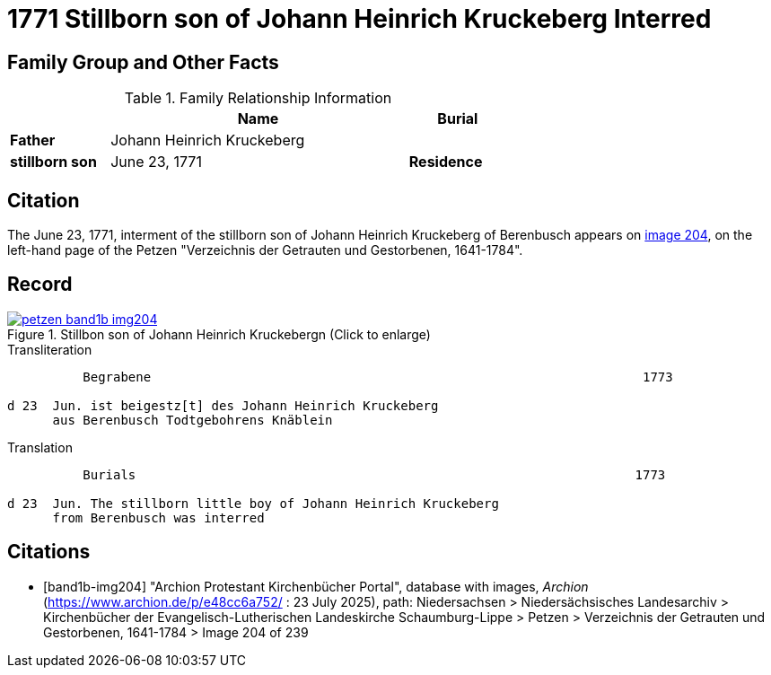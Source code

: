 = 1771 Stillborn son of Johann Heinrich Kruckeberg Interred
:page-role: doc-width

== Family Group and Other Facts

.Family Relationship Information
[%header,width="65%",cols="1,3,1"]
|===
||Name|Burial

|*Father*|Johann Heinrich Kruckeberg|

|*stillborn son*|June 23, 1771

|*Residence*|Berenbusch
|===

== Citation

The June 23, 1771, interment of the stillborn son of Johann Heinrich Kruckeberg of Berenbusch
appears on <<band1b-img204, image 204>>, on the left-hand page of the Petzen "Verzeichnis der
Getrauten und Gestorbenen, 1641-1784".

== Record

image::petzen-band1b-img204.jpg[title="Stillbon son of Johann Heinrich Kruckebergn (Click to enlarge)",link=self]

.Transliteration
....
          Begrabene                                                                 1773

d 23  Jun. ist beigestz[t] des Johann Heinrich Kruckeberg
      aus Berenbusch Todtgebohrens Knäblein
....

.Translation
....
          Burials                                                                  1773

d 23  Jun. The stillborn little boy of Johann Heinrich Kruckeberg
      from Berenbusch was interred
....


[bibliography]
== Citations

* [[[band1b-img204]]] "Archion Protestant Kirchenbücher Portal", database with images, _Archion_ (https://www.archion.de/p/e48cc6a752/ :
23 July 2025), path: Niedersachsen > Niedersächsisches Landesarchiv > Kirchenbücher der Evangelisch-Lutherischen Landeskirche
Schaumburg-Lippe > Petzen > Verzeichnis der Getrauten und Gestorbenen, 1641-1784 > Image 204 of 239

